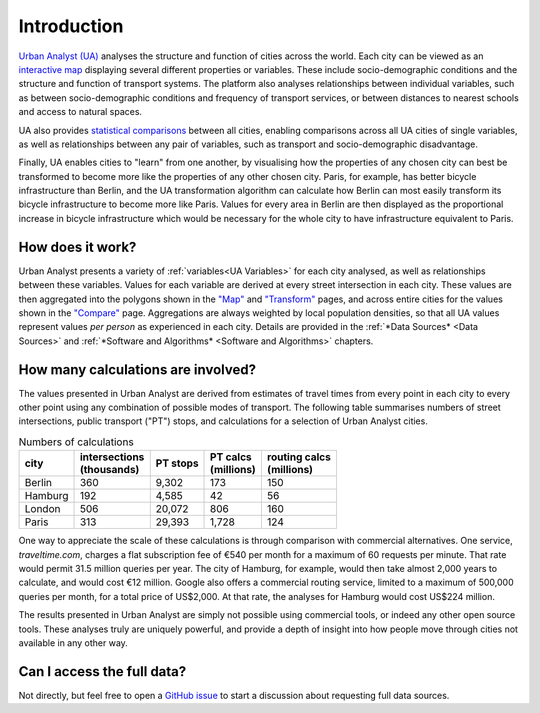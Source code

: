 Introduction
###############

`Urban Analyst (UA) <https://urbananalyst.city>`_ analyses the structure and
function of cities across the world. Each city can be viewed as an `interactive
map <https://urbananalyst.city/maps>`_ displaying several different properties
or variables. These include socio-demographic conditions and the structure and
function of transport systems. The platform also analyses relationships between
individual variables, such as between socio-demographic conditions and
frequency of transport services, or between distances to nearest schools and
access to natural spaces.

UA also provides `statistical comparisons <https://urbananalyst.city/compare>`_
between all cities, enabling comparisons across all UA cities of single
variables, as well as relationships between any pair of variables, such as
transport and socio-demographic disadvantage. 

Finally, UA enables cities to "learn" from one another, by visualising how the
properties of any chosen city can best be transformed to become more like the
properties of any other chosen city. Paris, for example, has better bicycle
infrastructure than Berlin, and the UA transformation algorithm can calculate
how Berlin can most easily transform its bicycle infrastructure to become more
like Paris. Values for every area in Berlin are then displayed as the
proportional increase in bicycle infrastructure which would be necessary for
the whole city to have infrastructure equivalent to Paris.

How does it work?
*****************

Urban Analyst presents a variety of :ref:`variables<UA Variables>` for each
city analysed, as well as relationships between these variables. Values for
each variable are derived at every street intersection in each city. These
values are then aggregated into the polygons shown in the `"Map"
<https://urbananalyst.city/maps>`_ and `"Transform"
<https://urbananalyst.city/transform>`_ pages, and across entire cities for the
values shown in the `"Compare" <https://urbananalyst.city/compare>`_ page.
Aggregations are always weighted by local population densities, so that all UA
values represent values *per person* as experienced in each city. Details are
provided in the :ref:`*Data Sources* <Data Sources>` and :ref:`*Software and
Algorithms* <Software and Algorithms>` chapters.

How many calculations are involved?
***********************************

The values presented in Urban Analyst are derived from estimates of travel
times from every point in each city to every other point using any combination
of possible modes of transport. The following table summarises numbers of
street intersections, public transport ("PT") stops, and calculations for a
selection of Urban Analyst cities.

.. list-table:: Numbers of calculations
   :header-rows: 1

   * - | city
     - | intersections
       | (thousands)
     - | PT stops
     - | PT calcs
       | (millions)
     - | routing calcs
       | (millions)
   * - Berlin
     - 360
     - 9,302
     - 173
     - 150
   * - Hamburg
     - 192
     - 4,585
     - 42
     - 56
   * - London
     - 506
     - 20,072
     - 806
     - 160
   * - Paris
     - 313
     - 29,393
     - 1,728
     - 124


One way to appreciate the scale of these calculations is through comparison
with commercial alternatives. One service, *traveltime.com*, charges a flat
subscription fee of €540 per month for a maximum of 60 requests per minute.
That rate would permit 31.5 million queries per year. The city of Hamburg, for
example, would then take almost 2,000 years to calculate, and would cost
€12 million. Google also offers a commercial routing service, limited to a
maximum of 500,000 queries per month, for a total price of US$2,000. At that
rate, the analyses for Hamburg would cost US$224 million.

The results presented in Urban Analyst are simply not possible using commercial
tools, or indeed any other open source tools. These analyses truly are uniquely
powerful, and provide a depth of insight into how people move through cities
not available in any other way.


Can I access the full data?
***************************

Not directly, but feel free to open a `GitHub
issue <https://github.com/mpadge/UrbanAnalyst/issues>`_ to start a discussion
about requesting full data sources.
